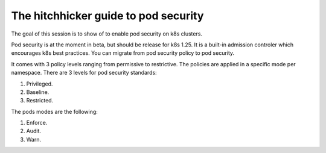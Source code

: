 The hitchhicker guide to pod security
-------------------------------------

The goal of this session is to show of to enable pod security on k8s clusters.

Pod security is at the moment in beta, but should be release for k8s 1.25.
It is a built-in admission controler which encourages k8s best practices.
You can migrate from pod security policy to pod security.

It comes with 3 policy levels ranging from permissive to restrictive.
The policies are applied in a specific mode per namespace.
There are 3 levels for pod security standards:

1. Privileged.
2. Baseline.
3. Restricted.

The pods modes are the following:

1. Enforce.
2. Audit.
3. Warn.
